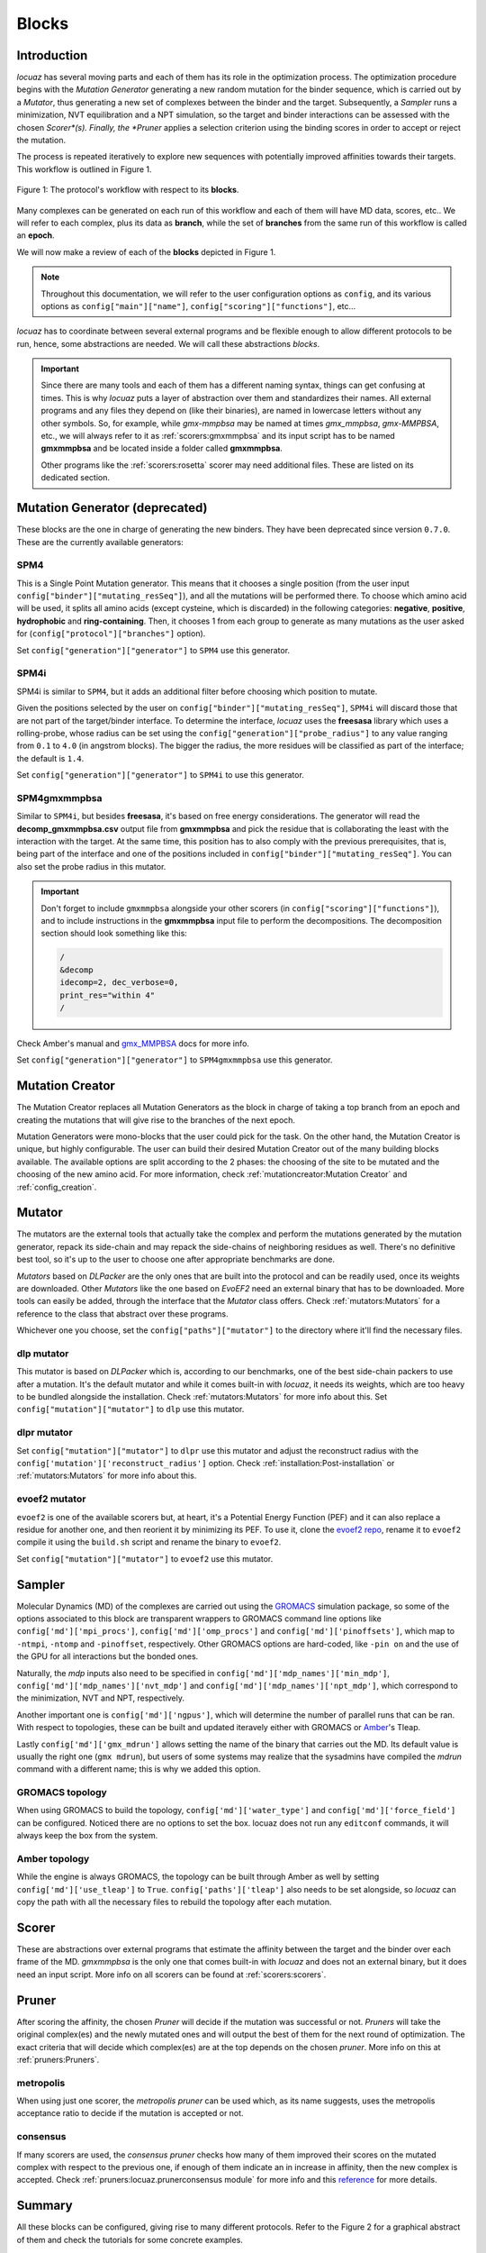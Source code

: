 =======
Blocks
=======

Introduction
------------

*locuaz* has several moving parts and each of them has its role in the optimization process.
The optimization procedure begins with the *Mutation Generator* generating a new random mutation
for the binder sequence, which is carried out by a *Mutator*, thus generating a new set of complexes between the binder and the target.
Subsequently, a *Sampler* runs a minimization, NVT equilibration and a NPT simulation, so the target and binder
interactions can be assessed with the chosen *Scorer*(s).
Finally, the *Pruner* applies a selection criterion using the binding scores in order to accept or reject the mutation.

The process is repeated iteratively to explore new sequences with potentially improved affinities
towards their targets. This workflow is outlined in Figure 1.

.. figure:: ./resources/blocks_flow.png
        :alt: workflow
        :align: center
        :scale: 75%

        Figure 1: The protocol's workflow with respect to its **blocks**.

Many complexes can be generated on each run of this workflow and each of them will have MD data, scores, etc..
We will refer to each complex, plus its data as **branch**, while the set of **branches** from the same
run of this workflow is called an **epoch**.

We will now make a review of each of the **blocks** depicted in Figure 1.

.. note::

    Throughout this documentation, we will refer to the user configuration options as ``config``, and its
    various options as ``config["main"]["name"]``, ``config["scoring"]["functions"]``, etc...


*locuaz* has to coordinate between several external programs and be flexible enough to allow different
protocols to be run, hence, some abstractions are needed. We will call these abstractions *blocks*.

.. important::

    Since there are many tools and each of them has a different naming syntax, things can get confusing at times.
    This is why *locuaz* puts a layer of abstraction over them and standardizes their names. All external programs
    and any files they depend on (like their binaries), are named in lowercase letters without any other symbols.
    So, for example, while *gmx-mmpbsa* may be named at times *gmx_mmpbsa*,  *gmx-MMPBSA*, etc., we will always refer
    to it as :ref:`scorers:gmxmmpbsa` and its input script has to be named **gmxmmpbsa** and be
    located inside a folder called **gmxmmpbsa**.

    Other programs like the :ref:`scorers:rosetta` scorer may need additional files.
    These are listed on its dedicated section.

Mutation Generator (deprecated)
--------------------------------
These blocks are the one in charge of generating the new binders.
They have been deprecated since version ``0.7.0``.
These are the currently available generators:

SPM4
"""""
This is a Single Point Mutation generator. This means that it chooses a single position (from the user input
``config["binder"]["mutating_resSeq"]``), and all the mutations will be performed there.
To choose which amino acid will be used, it splits all amino acids (except cysteine, which is discarded) in the
following categories: **negative**, **positive**, **hydrophobic** and **ring-containing**.
Then, it chooses 1 from each group to generate as many mutations as the user asked for
(``config["protocol"]["branches"]`` option).

Set ``config["generation"]["generator"]`` to ``SPM4`` use this generator.

SPM4i
""""""
SPM4i is similar to ``SPM4``, but it adds an additional filter before choosing which position to mutate.

Given the positions selected by the user on ``config["binder"]["mutating_resSeq"]``, ``SPM4i`` will
discard those that are not part of the target/binder interface.
To determine the interface, *locuaz* uses the **freesasa** library which uses a rolling-probe,
whose radius can be set using the ``config["generation"]["probe_radius"]`` to any value ranging
from ``0.1`` to ``4.0`` (in angstrom blocks). The bigger the radius, the more residues will be classified
as part of the interface; the default is ``1.4``.

Set ``config["generation"]["generator"]`` to ``SPM4i`` to use this generator.

SPM4gmxmmpbsa
""""""""""""""
Similar to ``SPM4i``, but besides **freesasa**, it's based on free energy considerations.
The generator will read the **decomp_gmxmmpbsa.csv** output file from **gmxmmpbsa** and pick the
residue that is collaborating the least with the interaction with the target.
At the same time, this position has to also comply with the previous prerequisites,
that is, being part of the interface and one of the positions included in  ``config["binder"]["mutating_resSeq"]``.
You can also set the probe radius in this mutator.

.. important::

    Don't forget to include ``gmxmmpbsa`` alongside your other scorers (in ``config["scoring"]["functions"]``),
    and to include instructions in the **gmxmmpbsa** input file to perform the decompositions. The decomposition section
    should look something like this:

    .. code-block:: console

        /
        &decomp
        idecomp=2, dec_verbose=0,
        print_res="within 4"
        /

Check Amber's manual and `gmx_MMPBSA`_ docs for more info.

Set ``config["generation"]["generator"]`` to ``SPM4gmxmmpbsa`` use this generator.

Mutation Creator
----------------
The Mutation Creator replaces all Mutation Generators as the block in charge of
taking a top branch from an epoch and creating the mutations that will give rise
to the branches of the next epoch.

Mutation Generators were mono-blocks that the user could pick for the task.
On the other hand, the Mutation Creator is unique, but highly configurable.
The user can build their desired Mutation Creator out of the many building
blocks available.
The available options are split according to the 2 phases: the choosing of the
site to be mutated and the choosing of the new amino acid. For more information,
check :ref:`mutationcreator:Mutation Creator` and
:ref:`config_creation`.

Mutator
--------
The mutators are the external tools that actually take the complex and perform the mutations generated by the mutation
generator, repack its side-chain and may repack the side-chains of neighboring residues as well.
There's no definitive best tool, so it's up to the user to choose one after appropriate benchmarks are done.

*Mutators* based on *DLPacker* are the only ones that are built into the protocol and can be readily used, once
its weights are downloaded. Other *Mutators* like the one based on *EvoEF2* need an external binary that has
to be downloaded. More tools can easily be added, through the interface that the *Mutator* class offers.
Check :ref:`mutators:Mutators` for a reference to the class that abstract over these programs.

Whichever one you choose, set the ``config["paths"]["mutator"]`` to the directory where it'll find the necessary files.

dlp mutator
""""""""""""
This mutator is based on *DLPacker* which is, according to our benchmarks, one of the best side-chain packers to use
after a mutation. It's the default mutator and while it comes built-in with *locuaz*, it needs its weights, which
are too heavy to be bundled alongside the installation. Check :ref:`mutators:Mutators` for more info about this.
Set ``config["mutation"]["mutator"]`` to ``dlp`` use this mutator.

dlpr mutator
""""""""""""""

Set ``config["mutation"]["mutator"]`` to ``dlpr`` use this mutator and adjust the reconstruct radius with the
``config['mutation']['reconstruct_radius']`` option.
Check :ref:`installation:Post-installation` or :ref:`mutators:Mutators` for more info about this.

evoef2 mutator
""""""""""""""
``evoef2`` is one of the available scorers but, at heart, it's a Potential Energy Function (PEF) and it can
also replace a residue for another one, and then reorient it by minimizing its PEF. To use it, clone the `evoef2 repo`_,
rename it to ``evoef2`` compile it using the ``build.sh`` script and rename the binary to ``evoef2``.

Set ``config["mutation"]["mutator"]`` to ``evoef2`` use this mutator.

Sampler
-------
Molecular Dynamics (MD) of the complexes are carried out using the `GROMACS`_ simulation package,
so some of the options associated to this block are transparent wrappers to GROMACS command line options
like ``config['md']['mpi_procs']``, ``config['md']['omp_procs']`` and ``config['md']['pinoffsets']``,
which map to ``-ntmpi``, ``-ntomp`` and ``-pinoffset``, respectively. Other GROMACS options are hard-coded,
like ``-pin on`` and the use of the GPU for all interactions but the bonded ones.

Naturally, the *mdp* inputs also need to be specified in ``config['md']['mdp_names']['min_mdp']``,
``config['md']['mdp_names']['nvt_mdp']`` and ``config['md']['mdp_names']['npt_mdp']``, which correspond to
the minimization, NVT and NPT, respectively.

Another important one is ``config['md']['ngpus']``, which will determine the number of parallel runs that can be ran.
With respect to topologies, these can be built and updated iteravely either with GROMACS or `Amber`_'s Tleap.

Lastly ``config['md']['gmx_mdrun']`` allows setting the name of the binary that carries out the MD. Its default
value is usually the right one (``gmx mdrun``), but users of some systems may realize that the sysadmins have
compiled the *mdrun* command with a different name; this is why we added this option.

GROMACS topology
"""""""""""""""""
When using GROMACS to build the topology, ``config['md']['water_type']`` and ``config['md']['force_field']``
can be configured. Noticed there are no options to set the box. locuaz does not run any ``editconf`` commands, it
will always keep the box from the system.

Amber topology
""""""""""""""""
While the engine is always GROMACS, the topology can be built through Amber as well by setting
``config['md']['use_tleap']`` to ``True``. ``config['paths']['tleap']`` also needs to be set alongside,
so *locuaz* can copy the path with all the necessary files to rebuild the topology after each mutation.


Scorer
-----------------
These are abstractions over external programs that estimate the affinity between the target and the binder over
each frame of the MD. *gmxmmpbsa* is the only one that comes built-in with *locuaz* and does not
an external binary, but it does need an input script.
More info on all scorers can be found at :ref:`scorers:scorers`.

Pruner
----------
After scoring the affinity, the chosen *Pruner* will decide if the mutation was successful or not.
*Pruners* will take the original complex(es) and the newly mutated ones and will output the best of them
for the next round of optimization.
The exact criteria that will decide which complex(es) are at the top depends on the chosen *pruner*.
More info on this at :ref:`pruners:Pruners`.

metropolis
"""""""""""
When using just one scorer, the *metropolis* *pruner* can be used which, as its name suggests,
uses the metropolis acceptance ratio to decide if the mutation is accepted or not.

consensus
"""""""""""
If many scorers are used, the *consensus* *pruner* checks how many of them improved their scores
on the mutated complex with respect to the previous one, if enough of them indicate an in increase in affinity,
then the new complex is accepted. Check :ref:`pruners:locuaz.prunerconsensus module` for more info and
this `reference`_ for more details.

Summary
--------

All these blocks can be configured, giving rise to many different protocols.
Refer to the Figure 2 for a graphical abstract of them and check the tutorials for some concrete examples.

.. figure:: ./resources/protocol_workflow.png
        :alt: enhanced workflow

        Figure 2: the protocol's main concepts and the stages at which they act. An **branch** is highlighted in green
        and the **epoch** in pink.


.. _evoef2 repo: https://github.com/xiaoqiah/EvoEF2
.. _dlpacker repo: https://github.com/nekitmm/DLPacker
.. _here: https://istitutoitalianotecnologia-my.sharepoint.com/:u:/g/personal/walter_rocchia_iit_it/Efzdf2sgKwJNmJskcHDE7yUBQMVgFsbpACeQLDGRYKvQOA?e=2E0daX
.. _GROMACS: https://manual.gromacs.org/current/index.html
.. _Amber: https://ambermd.org/Manuals.php
.. _gmx_MMPBSA: https://valdes-tresanco-ms.github.io/gmx_MMPBSA/dev/input_file/
.. _reference: https://pubs.rsc.org/en/content/articlelanding/2019/cc/c9cc06182g
